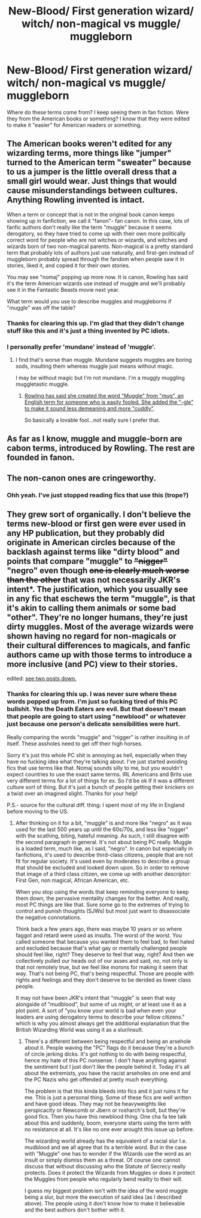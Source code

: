 #+TITLE: New-Blood/ First generation wizard/ witch/ non-magical vs muggle/ muggleborn

* New-Blood/ First generation wizard/ witch/ non-magical vs muggle/ muggleborn
:PROPERTIES:
:Author: gamer0191
:Score: 7
:DateUnix: 1451851791.0
:DateShort: 2016-Jan-03
:FlairText: Discussion
:END:
Where do these terms come from? I keep seeing them in fan fiction. Were they from the American books or something? I know that they were edited to make it "easier" for American readers or something.


** The American books weren't edited for any wizarding terms, more things like "jumper" turned to the American term "sweater" because to us a jumper is the little overall dress that a small girl would wear. Just things that would cause misunderstandings between cultures. Anything Rowling invented is intact.

When a term or concept that is not in the original book canon keeps showing up in fanfiction, we call it "fanon"- fan canon. In this case, lots of fanfic authors don't really like the term "muggle" because it seems derogatory, so they have tried to come up with their own more politically correct word for people who are not witches or wizards, and witches and wizards born of two non-magical parents. Non-magical is a pretty standard term that probably lots of authors just use naturally, and first-gen instead of muggleborn probably spread through the fandom when people saw it in stories, liked it, and copied it for their own stories.

You may see "nomaj" popping up more now. It is canon, Rowling has said it's the term American wizards use instead of muggle and we'll probably see it in the Fantastic Beasts movie next year.

What term would /you/ use to describe muggles and muggleborns if "muggle" was off the table?
:PROPERTIES:
:Author: cavelioness
:Score: 4
:DateUnix: 1451853595.0
:DateShort: 2016-Jan-04
:END:

*** Thanks for clearing this up. I'm glad that they didn't change stuff like this and it's just a thing invented by PC idiots.
:PROPERTIES:
:Author: gamer0191
:Score: 2
:DateUnix: 1451855052.0
:DateShort: 2016-Jan-04
:END:


*** I personally prefer 'mundane' instead of 'muggle'.
:PROPERTIES:
:Author: Riversz
:Score: 2
:DateUnix: 1451927204.0
:DateShort: 2016-Jan-04
:END:

**** I find that's worse than muggle. Mundane suggests muggles are boring sods, insulting them whereas muggle just means without magic.

I may be without magic but I'm not mundane. I'm a muggly muggling muggletastic muggle.
:PROPERTIES:
:Author: FutureTrunks
:Score: 1
:DateUnix: 1451932452.0
:DateShort: 2016-Jan-04
:END:

***** [[https://en.m.wikipedia.org/wiki/Muggle][Rowling has said she created the word "Muggle" from "mug", an English term for someone who is easily fooled. She added the "-gle" to make it sound less demeaning and more "cuddly"]].

So basically a lovable fool...not really sure I prefer that.
:PROPERTIES:
:Author: BobVosh
:Score: 2
:DateUnix: 1451974713.0
:DateShort: 2016-Jan-05
:END:


** As far as I know, muggle and muggle-born are cabon terms, introduced by Rowling. The rest are founded in fanon.
:PROPERTIES:
:Author: HarryPotterFanficPro
:Score: 3
:DateUnix: 1451853578.0
:DateShort: 2016-Jan-04
:END:


** The non-canon ones are cringeworthy.
:PROPERTIES:
:Author: JamesBaa
:Score: 3
:DateUnix: 1451868774.0
:DateShort: 2016-Jan-04
:END:

*** Ohh yeah. I've just stopped reading fics that use this (trope?)
:PROPERTIES:
:Author: gamer0191
:Score: 2
:DateUnix: 1451884336.0
:DateShort: 2016-Jan-04
:END:


** They grew sort of organically. I don't believe the terms new-blood or first gen were ever used in any HP publication, but they probably did originate in American circles because of the backlash against terms like "dirty blood" and points that compare "muggle" to +"nigger"+ "negro" even though +one is clearly much worse than the other+ that was not necessarily JKR's intent*. The justification, which you usually see in any fic that eschews the term "muggle", is that it's akin to calling them animals or some bad "other". They're no longer humans, they're just dirty muggles. Most of the average wizards were shown having no regard for non-magicals or their cultural differences to magicals, and fanfic authors came up with those terms to introduce a more inclusive (and PC) view to their stories.

edited: [[https://www.reddit.com/r/HPfanfiction/comments/3zb8oo/newblood_first_generation_wizard_witch_nonmagical/cykr878?context=31][see two posts down.]]
:PROPERTIES:
:Score: 2
:DateUnix: 1451854013.0
:DateShort: 2016-Jan-04
:END:

*** Thanks for clearing this up. I was never sure where these words popped up from. I'm just so fucking tired of this PC bullshit. Yes the Death Eaters are evil. But that doesn't mean that people are going to start using "newblood" or whatever just because one person's delicate sensibilities were hurt.

Really comparing the words "muggle" and "nigger" is rather insulting in of itself. These assholes need to get off their high horses.

Sorry it's just this whole PC shit is annoying as hell, especially when they have no fucking idea what they're talking about. I've just started avoiding fics that use terms like that. Nomaj sounds silly to me, but you wouldn't expect countries to use the exact same terms. IRL Americans and Brits use very different terms for a lot of things for ex. So I'd be ok if it was a different culture sort of thing. But it's just a bunch of people getting their knickers on a twist over an imagined slight. Thanks for your help!

P.S.- source for the cultural diff. thing: I spent most of my life in England before moving to the US.
:PROPERTIES:
:Author: gamer0191
:Score: 1
:DateUnix: 1451855158.0
:DateShort: 2016-Jan-04
:END:

**** After thinking on it for a bit, "muggle" is and more like "negro" as it was used for the last 500 years up until the 60s/70s, and less like "nigger" with the scathing, biting, hateful meaning. As such, I still disagree with the second paragraph in general. It's not about being PC really. Muggle is a loaded term, much like, as I said, "negro". In canon but especially in fanfictions, it's used to describe third-class citizens, people that are not fit for regular society. It's used even by moderates to describe a group that should be excluded and looked down upon. So in order to remove that image of a third class citizen, we come up with another descriptor: First Gen, non magical, African American, etc.

When you stop using the words that keep reminding everyone to keep them down, the pervasive mentality changes for the better. And really, most PC things are like that. Sure some go to the extremes of trying to control and punish thoughts (SJWs) but most just want to disassociate the negative connotations.

Think back a few years ago, there was maybe 10 years or so where faggot and retard were used as insults. The worst of the worst. You called someone that because you wanted them to feel bad, to feel hated and excluded because that's what gay or mentally challenged people should feel like, right? They deserve to feel that way, right? And then we collectively pulled our heads out of our asses and said, no, not only is that not remotely true, but we feel like morons for making it seem that way. That's not being PC, that's being respectful. Those are people with rights and feelings and they don't deserve to be derided as lower class people.

It may not have been JKR's intent that "muggle" is seen that way alongside of "mudblood", but some of us might, or at least use it as a plot point. A sort of "you know your world is bad when even your leaders are using derogatory terms to describe your fellow citizens." which is why you almost always get the additional explanation that the British Wizarding World was using it as a slur/insult.
:PROPERTIES:
:Score: 4
:DateUnix: 1451856436.0
:DateShort: 2016-Jan-04
:END:

***** There's a different between being respectful and being an arsehole about it. People waving the "PC" flags do it because they're a bunch of circle jerking dicks. It's got nothing to do with being respectful, hence my hate of this PC nonsense. I don't have anything against the sentiment but I just don't like the people behind it. Today it's all about the extremists, you have the racist arseholes on one end and the PC Nazis who get offended at pretty much everything.

The problem is that this kinda bleeds into fics and it just ruins it for me. This is just a personal thing. Some of these fics are well written and have good ideas. They may not be heavyweights like perspicacity or Newcomb or Jbern or rosharch's bolt, but they're good fics. Then you have this newblood thing. One cha fa tee talk about this and suddenly, boom, everyone starts using the term with no resistance at all. It's like no one ever arought this issue up before.

The wizarding world already has the equivalent of a racial slur I.e. mudblood and we all agree that its a terrible word. But in the case with "Muggle" one has to wonder if the Wizards use the word as an insult or simply dismiss them as a threat. Of course one cannot discuss that without discussing who the Statute of Secrecy really protects. Does it protect the Wizards from Muggles or does it protect the Muggles from people who regularly bend reality to their will.

I guess my biggest problem isn't with the idea of the word muggle being a slur, but more the execution of said idea (as I described above). The people using it don't know how to make it believable and the best authors don't bother with it.
:PROPERTIES:
:Author: gamer0191
:Score: 2
:DateUnix: 1451884294.0
:DateShort: 2016-Jan-04
:END:
